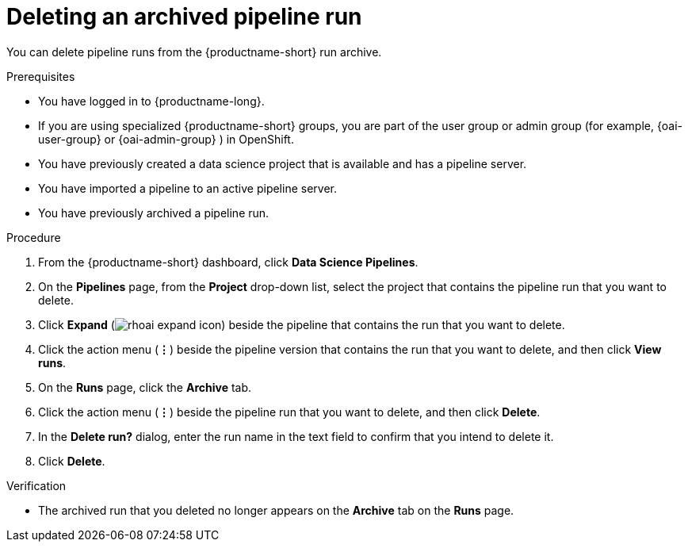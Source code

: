 :_module-type: PROCEDURE

[id="deleting-an-archived-pipeline-run_{context}"]
= Deleting an archived pipeline run

[role='_abstract']
You can delete pipeline runs from the {productname-short} run archive. 

.Prerequisites

* You have logged in to {productname-long}.
ifndef::upstream[]
* If you are using specialized {productname-short} groups, you are part of the user group or admin group (for example, {oai-user-group} or {oai-admin-group} ) in OpenShift.
endif::[]
ifdef::upstream[]
* If you are using specialized {productname-short} groups, you are part of the user group or admin group (for example, {odh-user-group} or {odh-admin-group}) in OpenShift.
endif::[]
* You have previously created a data science project that is available and has a pipeline server.
* You have imported a pipeline to an active pipeline server.
* You have previously archived a pipeline run. 

.Procedure
. From the {productname-short} dashboard, click *Data Science Pipelines*.
. On the *Pipelines* page, from the *Project* drop-down list, select the project that contains the pipeline run that you want to delete.
. Click *Expand* (image:images/rhoai-expand-icon.png[]) beside the pipeline that contains the run that you want to delete.
. Click the action menu (*&#8942;*) beside the pipeline version that contains the run that you want to delete, and then click *View runs*.
. On the *Runs* page, click the *Archive* tab.
. Click the action menu (*&#8942;*) beside the pipeline run that you want to delete, and then click *Delete*.
. In the *Delete run?* dialog, enter the run name in the text field to confirm that you intend to delete it.
. Click *Delete*.

.Verification
* The archived run that you deleted no longer appears on the *Archive* tab on the *Runs* page.

//[role='_additional-resources']
//.Additional resources